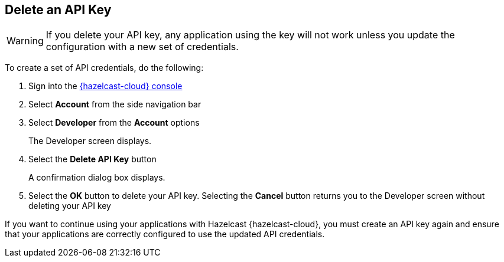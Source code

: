 == Delete an API Key

WARNING: If you delete your API key, any application using the key will not work unless you update the configuration with a new set of credentials.

To create a set of API credentials, do the following:

. Sign into the link:{page-cloud-console}[{hazelcast-cloud} console,window=_blank]
. Select *Account* from the side navigation bar
. Select *Developer* from the *Account* options
+
The Developer screen displays.

. Select the *Delete API Key* button
+
A confirmation dialog box displays.

. Select the *OK* button to delete your API key. Selecting the *Cancel* button returns you to the Developer screen without deleting your API key

If you want to continue using your applications with Hazelcast {hazelcast-cloud}, you must create an API key again and ensure that your applications are correctly configured to use the updated API credentials.

